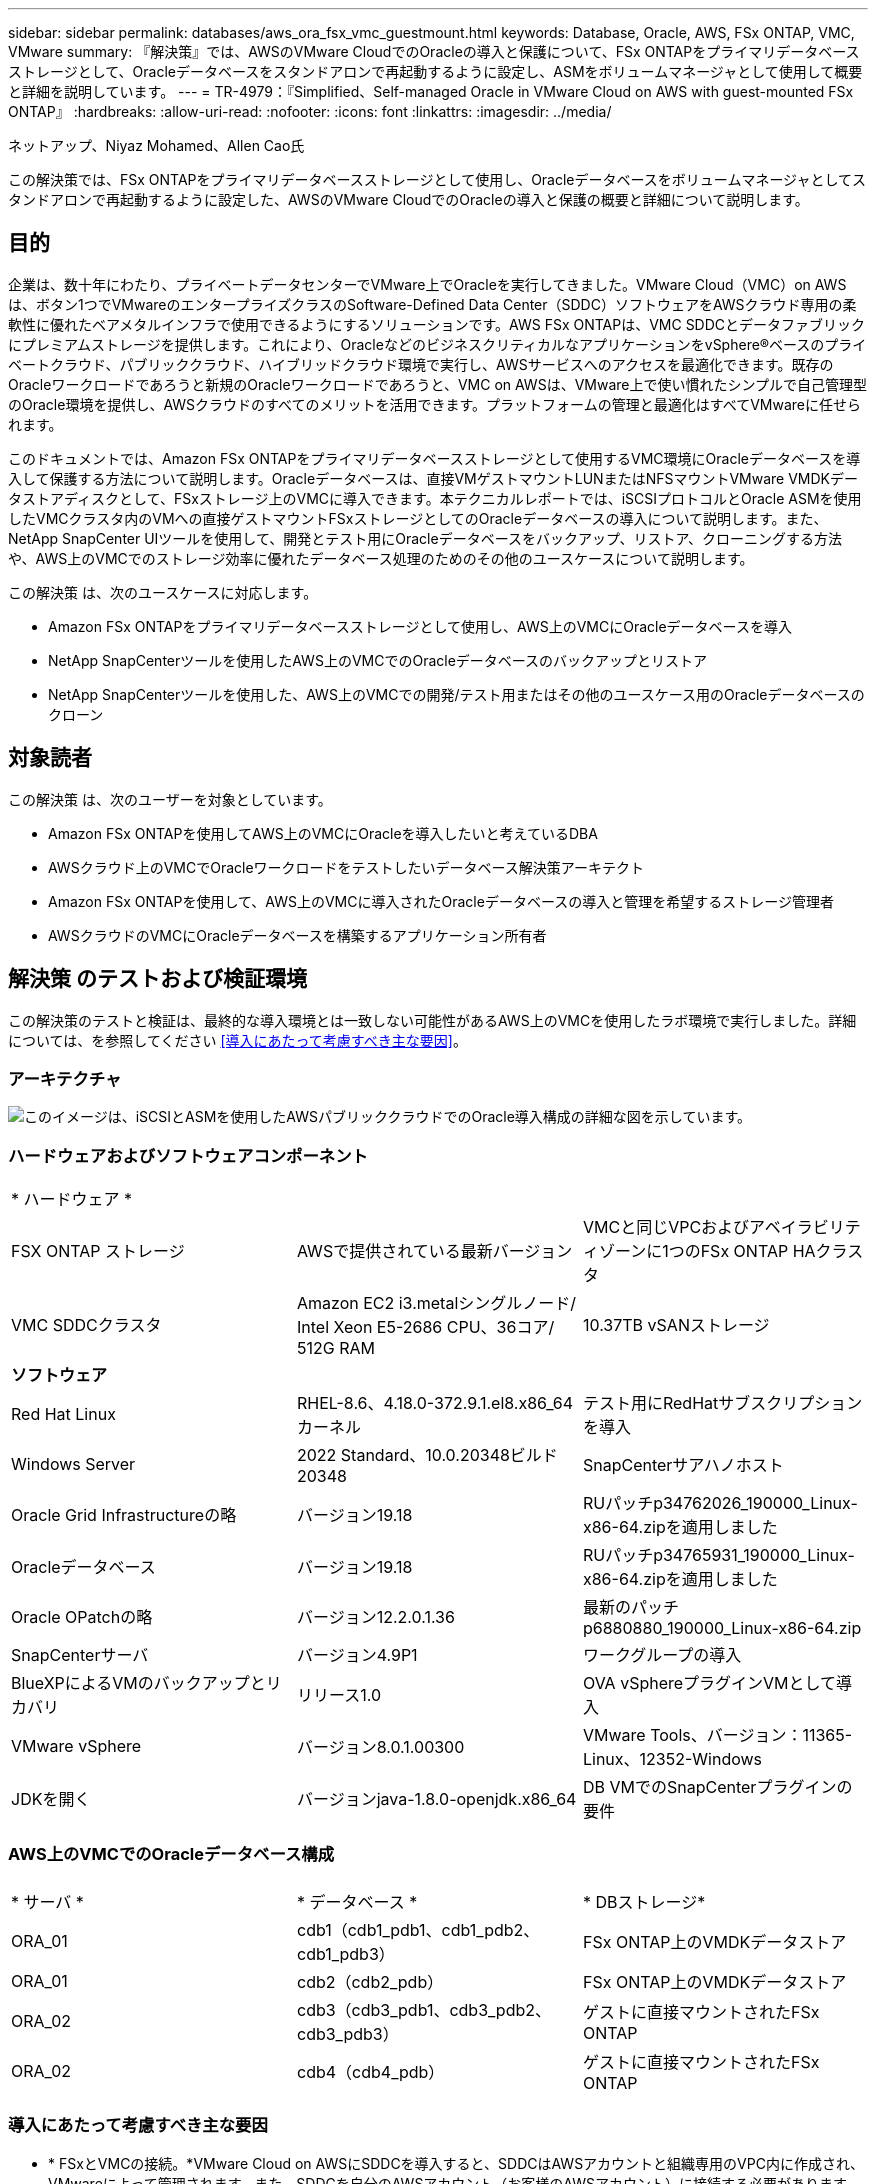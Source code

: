 ---
sidebar: sidebar 
permalink: databases/aws_ora_fsx_vmc_guestmount.html 
keywords: Database, Oracle, AWS, FSx ONTAP, VMC, VMware 
summary: 『解決策』では、AWSのVMware CloudでのOracleの導入と保護について、FSx ONTAPをプライマリデータベースストレージとして、Oracleデータベースをスタンドアロンで再起動するように設定し、ASMをボリュームマネージャとして使用して概要と詳細を説明しています。 
---
= TR-4979：『Simplified、Self-managed Oracle in VMware Cloud on AWS with guest-mounted FSx ONTAP』
:hardbreaks:
:allow-uri-read: 
:nofooter: 
:icons: font
:linkattrs: 
:imagesdir: ../media/


ネットアップ、Niyaz Mohamed、Allen Cao氏

[role="lead"]
この解決策では、FSx ONTAPをプライマリデータベースストレージとして使用し、Oracleデータベースをボリュームマネージャとしてスタンドアロンで再起動するように設定した、AWSのVMware CloudでのOracleの導入と保護の概要と詳細について説明します。



== 目的

企業は、数十年にわたり、プライベートデータセンターでVMware上でOracleを実行してきました。VMware Cloud（VMC）on AWSは、ボタン1つでVMwareのエンタープライズクラスのSoftware-Defined Data Center（SDDC）ソフトウェアをAWSクラウド専用の柔軟性に優れたベアメタルインフラで使用できるようにするソリューションです。AWS FSx ONTAPは、VMC SDDCとデータファブリックにプレミアムストレージを提供します。これにより、OracleなどのビジネスクリティカルなアプリケーションをvSphere®ベースのプライベートクラウド、パブリッククラウド、ハイブリッドクラウド環境で実行し、AWSサービスへのアクセスを最適化できます。既存のOracleワークロードであろうと新規のOracleワークロードであろうと、VMC on AWSは、VMware上で使い慣れたシンプルで自己管理型のOracle環境を提供し、AWSクラウドのすべてのメリットを活用できます。プラットフォームの管理と最適化はすべてVMwareに任せられます。

このドキュメントでは、Amazon FSx ONTAPをプライマリデータベースストレージとして使用するVMC環境にOracleデータベースを導入して保護する方法について説明します。Oracleデータベースは、直接VMゲストマウントLUNまたはNFSマウントVMware VMDKデータストアディスクとして、FSxストレージ上のVMCに導入できます。本テクニカルレポートでは、iSCSIプロトコルとOracle ASMを使用したVMCクラスタ内のVMへの直接ゲストマウントFSxストレージとしてのOracleデータベースの導入について説明します。また、NetApp SnapCenter UIツールを使用して、開発とテスト用にOracleデータベースをバックアップ、リストア、クローニングする方法や、AWS上のVMCでのストレージ効率に優れたデータベース処理のためのその他のユースケースについて説明します。

この解決策 は、次のユースケースに対応します。

* Amazon FSx ONTAPをプライマリデータベースストレージとして使用し、AWS上のVMCにOracleデータベースを導入
* NetApp SnapCenterツールを使用したAWS上のVMCでのOracleデータベースのバックアップとリストア
* NetApp SnapCenterツールを使用した、AWS上のVMCでの開発/テスト用またはその他のユースケース用のOracleデータベースのクローン




== 対象読者

この解決策 は、次のユーザーを対象としています。

* Amazon FSx ONTAPを使用してAWS上のVMCにOracleを導入したいと考えているDBA
* AWSクラウド上のVMCでOracleワークロードをテストしたいデータベース解決策アーキテクト
* Amazon FSx ONTAPを使用して、AWS上のVMCに導入されたOracleデータベースの導入と管理を希望するストレージ管理者
* AWSクラウドのVMCにOracleデータベースを構築するアプリケーション所有者




== 解決策 のテストおよび検証環境

この解決策のテストと検証は、最終的な導入環境とは一致しない可能性があるAWS上のVMCを使用したラボ環境で実行しました。詳細については、を参照してください <<導入にあたって考慮すべき主な要因>>。



=== アーキテクチャ

image:aws_ora_fsx_vmc_architecture.png["このイメージは、iSCSIとASMを使用したAWSパブリッククラウドでのOracle導入構成の詳細な図を示しています。"]



=== ハードウェアおよびソフトウェアコンポーネント

[cols="33%, 33%, 33%"]
|===


3+| * ハードウェア * 


| FSX ONTAP ストレージ | AWSで提供されている最新バージョン | VMCと同じVPCおよびアベイラビリティゾーンに1つのFSx ONTAP HAクラスタ 


| VMC SDDCクラスタ | Amazon EC2 i3.metalシングルノード/ Intel Xeon E5-2686 CPU、36コア/ 512G RAM | 10.37TB vSANストレージ 


3+| *ソフトウェア* 


| Red Hat Linux | RHEL-8.6、4.18.0-372.9.1.el8.x86_64カーネル | テスト用にRedHatサブスクリプションを導入 


| Windows Server | 2022 Standard、10.0.20348ビルド20348 | SnapCenterサアハノホスト 


| Oracle Grid Infrastructureの略 | バージョン19.18 | RUパッチp34762026_190000_Linux-x86-64.zipを適用しました 


| Oracleデータベース | バージョン19.18 | RUパッチp34765931_190000_Linux-x86-64.zipを適用しました 


| Oracle OPatchの略 | バージョン12.2.0.1.36 | 最新のパッチp6880880_190000_Linux-x86-64.zip 


| SnapCenterサーバ | バージョン4.9P1 | ワークグループの導入 


| BlueXPによるVMのバックアップとリカバリ | リリース1.0 | OVA vSphereプラグインVMとして導入 


| VMware vSphere | バージョン8.0.1.00300 | VMware Tools、バージョン：11365-Linux、12352-Windows 


| JDKを開く | バージョンjava-1.8.0-openjdk.x86_64 | DB VMでのSnapCenterプラグインの要件 
|===


=== AWS上のVMCでのOracleデータベース構成

[cols="33%, 33%, 33%"]
|===


3+|  


| * サーバ * | * データベース * | * DBストレージ* 


| ORA_01 | cdb1（cdb1_pdb1、cdb1_pdb2、cdb1_pdb3） | FSx ONTAP上のVMDKデータストア 


| ORA_01 | cdb2（cdb2_pdb） | FSx ONTAP上のVMDKデータストア 


| ORA_02 | cdb3（cdb3_pdb1、cdb3_pdb2、cdb3_pdb3） | ゲストに直接マウントされたFSx ONTAP 


| ORA_02 | cdb4（cdb4_pdb） | ゲストに直接マウントされたFSx ONTAP 
|===


=== 導入にあたって考慮すべき主な要因

* * FSxとVMCの接続。*VMware Cloud on AWSにSDDCを導入すると、SDDCはAWSアカウントと組織専用のVPC内に作成され、VMwareによって管理されます。また、SDDCを自分のAWSアカウント（お客様のAWSアカウント）に接続する必要があります。この接続により、SDDCは顧客アカウントに属するAWSサービスにアクセスできます。FSx ONTAPは、お客様のアカウントに導入されるAWSサービスです。VMC SDDCをお客様のアカウントに接続すると、VMC SDDC内のVMでFSxストレージを使用してゲストを直接マウントできるようになります。
* * FSxストレージHAクラスタのシングルゾーンまたはマルチゾーン導入*今回のテストと検証では、1つのAWSアベイラビリティゾーンにFSx HAクラスタを導入しました。また、NetAppでは、パフォーマンスを向上させ、アベイラビリティゾーン間でのデータ転送料金を回避するために、FSx ONTAPとVMware Cloud on AWSを同じアベイラビリティゾーンに導入することを推奨しています。
* * FSxストレージクラスタのサイジング*Amazon FSx ONTAPストレージファイルシステムは、SSDの最大16万IOPS、最大4GBpsのスループット、最大192TiBの容量を提供します。ただし、プロビジョニングされたIOPS、スループット、およびストレージ制限（最小1、024GiB）を基準にしてクラスタのサイズを設定することもできます。アプリケーションの可用性に影響を与えることなく、容量をオンザフライで動的に調整できます。
* * Oracleデータとログのレイアウト*テストと検証では、データ用とログ用にそれぞれ2つのASMディスクグループを導入しました。+DATA ASMディスクグループ内で、データボリュームに4つのLUNをプロビジョニングしました。+logs ASMディスクグループ内で、ログボリュームに2つのLUNをプロビジョニングしました。一般に、Amazon FSx ONTAPボリューム内に複数のLUNをレイアウトすると、パフォーマンスが向上します。
* * iSCSI構成*VMC SDDC内のデータベースVMは、iSCSIプロトコルを使用してFSxストレージに接続します。Oracle AWRレポートを慎重に分析してアプリケーションとiSCSIのトラフィックスループットの要件を特定することにより、OracleデータベースのI/Oピークスループットの要件を測定することが重要です。また、マルチパスが適切に設定されている両方のFSx iSCSIエンドポイントに4つのiSCSI接続を割り当てることを推奨します。
* *作成する各Oracle ASMディスクグループに使用するOracle ASM冗長性レベル*FSx ONTAPはすでにFSxクラスタレベルでストレージをミラーリングしているため、外部冗長性を使用する必要があります。つまり、このオプションでは、Oracle ASMがディスクグループの内容をミラーリングすることを許可しません。
* *データベースのバックアップ。*NetAppは、データベースのバックアップ、リストア、クローニングを実行するためのSnapCenterソフトウェアスイートで、使いやすいUIインターフェイスを備えています。NetAppでは、このような管理ツールを実装して、高速（1分未満）のSnapshotバックアップ、高速（数分）のデータベースリストア、データベースクローンを実現することを推奨しています。




== 解決策 の導入

以下のセクションでは、AWS上のVMCにOracle 19Cを導入し、単一ノードのDB VMに直接マウントされたFSx ONTAPストレージを使用して、データベースボリュームマネージャとしてOracle ASMを使用して構成を再起動するためのステップバイステップの手順を説明します。



=== 導入の前提条件

[%collapsible]
====
導入には、次の前提条件が必要です。

. VMware Cloud on AWSを使用したSoftware-Defined Data Center（SDDC）が作成されている。VMCでSDDCを作成する方法の詳細については、VMwareのドキュメントを参照してください。link:https://docs.vmware.com/en/VMware-Cloud-on-AWS/services/com.vmware.vmc-aws.getting-started/GUID-3D741363-F66A-4CF9-80EA-AA2866D1834E.html["AWSでのVMware Cloudの導入"^]
. AWSアカウントが設定され、必要なVPCとネットワークセグメントがAWSアカウント内に作成されている。AWSアカウントはVMC SDDCにリンクされています。
. AWS EC2コンソールから、Amazon FSx ONTAPストレージHAクラスタを導入してOracleデータベースボリュームをホストします。FSxストレージの導入に慣れていない場合は、ステップバイステップの手順についてドキュメントを参照してくださいlink:https://docs.aws.amazon.com/fsx/latest/ONTAPGuide/creating-file-systems.html["FSx ONTAPファイルシステムの作成"^]。
. 上記の手順は、次のTerraform自動化ツールキットを使用して実行できます。このツールキットでは、SSHとFSxファイルシステムを介したVMCアクセスのSDDCのジャンプホストとしてEC2インスタンスを作成します。実行する前に、手順をよく確認し、環境に合わせて変数を変更してください。
+
....
git clone https://github.com/NetApp-Automation/na_aws_fsx_ec2_deploy.git
....
. VMCに導入するOracle環境をホストするために、AWS上のVMware SDDCでVMを構築します。このデモでは、Oracle DBサーバとしてLinux VMを2台、SnapCenterサーバとしてWindowsサーバを1台、必要に応じてAnsibleコントローラとしてオプションのLinuxサーバを1台構築し、Oracleのインストールや設定を自動化しました。次に、解決策検証のためのラボ環境のスナップショットを示します。
+
image:aws_ora_fsx_vmc_vm_08.png["VMC SDDCテスト環境を示すスクリーンショット。"]

. 必要に応じて、NetAppには、Oracleの導入と設定を実行するためのいくつかの自動化ツールキットも用意されています。詳細については、を参照してください link:index.html["DB自動化ツールキット"^] 。



NOTE: Oracleインストールファイルをステージングするための十分なスペースを確保するために、Oracle VMのルートボリュームに少なくとも50Gが割り当てられていることを確認してください。

====


=== DB VMカーネル設定

[%collapsible]
====
前提条件をプロビジョニングした状態で、SSHを使用してOracle VMに管理者ユーザとしてログインし、rootユーザにsudoを実行して、Oracleインストール用のLinuxカーネルを設定します。Oracleのインストールファイルは、AWS S3バケットにステージングしてVMに転送できます。

. ステージングディレクトリフォルダを作成し `/tmp/archive`、権限を設定し `777`ます。
+
[source, cli]
----
mkdir /tmp/archive
----
+
[source, cli]
----
chmod 777 /tmp/archive
----
. Oracleバイナリインストールファイルおよびその他の必要なrpmファイルをダウンロードして、ディレクトリにステージングし `/tmp/archive`ます。
+
DB VMのに記載されている次のインストールファイルのリストを参照してください `/tmp/archive`。

+
....

[admin@ora_02 ~]$ ls -l /tmp/archive/
total 10539364
-rw-rw-r--. 1 admin  admin         19112 Oct  4 17:04 compat-libcap1-1.10-7.el7.x86_64.rpm
-rw-rw-r--. 1 admin  admin    3059705302 Oct  4 17:10 LINUX.X64_193000_db_home.zip
-rw-rw-r--. 1 admin  admin    2889184573 Oct  4 17:11 LINUX.X64_193000_grid_home.zip
-rw-rw-r--. 1 admin  admin        589145 Oct  4 17:04 netapp_linux_unified_host_utilities-7-1.x86_64.rpm
-rw-rw-r--. 1 admin  admin         31828 Oct  4 17:04 oracle-database-preinstall-19c-1.0-2.el8.x86_64.rpm
-rw-rw-r--. 1 admin  admin    2872741741 Oct  4 17:12 p34762026_190000_Linux-x86-64.zip
-rw-rw-r--. 1 admin  admin    1843577895 Oct  4 17:13 p34765931_190000_Linux-x86-64.zip
-rw-rw-r--. 1 admin  admin     124347218 Oct  4 17:13 p6880880_190000_Linux-x86-64.zip
-rw-rw-r--. 1 admin  admin        257136 Oct  4 17:04 policycoreutils-python-utils-2.9-9.el8.noarch.rpm
[admin@ora_02 ~]$

....
. Oracle 19CプレインストールRPMをインストールします。これにより、ほとんどのカーネル設定要件を満たすことができます。
+
[source, cli]
----
yum install /tmp/archive/oracle-database-preinstall-19c-1.0-2.el8.x86_64.rpm
----
. Linux 8で不足しているをダウンロードしてインストールし `compat-libcap1`ます。
+
[source, cli]
----
yum install /tmp/archive/compat-libcap1-1.10-7.el7.x86_64.rpm
----
. ネットアップから、NetApp Host Utilitiesをダウンロードしてインストールします。
+
[source, cli]
----
yum install /tmp/archive/netapp_linux_unified_host_utilities-7-1.x86_64.rpm
----
. をインストールし `policycoreutils-python-utils`ます。
+
[source, cli]
----
yum install /tmp/archive/policycoreutils-python-utils-2.9-9.el8.noarch.rpm
----
. Open JDKバージョン1.8をインストールします。
+
[source, cli]
----
yum install java-1.8.0-openjdk.x86_64
----
. iSCSIイニシエータユーティリティをインストールします。
+
[source, cli]
----
yum install iscsi-initiator-utils
----
. SG3_utilsをインストールします。
+
[source, cli]
----
yum install sg3_utils
----
. device-mapper-multipathをインストールします。
+
[source, cli]
----
yum install device-mapper-multipath
----
. 現在のシステムで透過的なHugepageを無効にします。
+
[source, cli]
----
echo never > /sys/kernel/mm/transparent_hugepage/enabled
----
+
[source, cli]
----
echo never > /sys/kernel/mm/transparent_hugepage/defrag
----
. リブート後に無効にするには、 `transparent_hugepage`に次の行を追加し `/etc/rc.local`ます。
+
[source, cli]
----
vi /etc/rc.local
----
+
....
  # Disable transparent hugepages
          if test -f /sys/kernel/mm/transparent_hugepage/enabled; then
            echo never > /sys/kernel/mm/transparent_hugepage/enabled
          fi
          if test -f /sys/kernel/mm/transparent_hugepage/defrag; then
            echo never > /sys/kernel/mm/transparent_hugepage/defrag
          fi
....
. に `SELINUX=disabled`変更してSELinuxを無効にします `SELINUX=enforcing`。変更を有効にするには、ホストをリブートする必要があります。
+
[source, cli]
----
vi /etc/sysconfig/selinux
----
. ファイル記述子の制限とスタックサイズを設定するには、に次の行を追加し `limit.conf`ます。
+
[source, cli]
----
vi /etc/security/limits.conf
----
+
....

*               hard    nofile          65536
*               soft    stack           10240
....
. DB VMにスワップ領域を追加するこの命令でスワップ領域が設定されていない場合:追加する正確な容量は、最大16GのRAMのサイズによって異なります。link:https://aws.amazon.com/premiumsupport/knowledge-center/ec2-memory-swap-file/["スワップファイルを使用して、Amazon EC2インスタンスのスワップスペースとして機能するようにメモリを割り当てるにはどうすればよいですか。"^]
.  `iscsi.conf`設定ファイルを120秒から5秒に変更し `node.session.timeo.replacement_timeout`ます。
+
[source, cli]
----
vi /etc/iscsi/iscsid.conf
----
. EC2インスタンスでiSCSIサービスを有効にして開始します。
+
[source, cli]
----
systemctl enable iscsid
----
+
[source, cli]
----
systemctl start iscsid
----
. データベースLUNマッピングに使用するiSCSIイニシエータアドレスを取得します。
+
[source, cli]
----
cat /etc/iscsi/initiatorname.iscsi
----
. ASM管理ユーザ（Oracle）のASMグループを追加します。
+
[source, cli]
----
groupadd asmadmin
----
+
[source, cli]
----
groupadd asmdba
----
+
[source, cli]
----
groupadd asmoper
----
. ASMグループをセカンダリグループとして追加するようにOracleユーザを変更します（Oracleユーザは、OracleプリインストールRPMインストール後に作成されている必要があります）。
+
[source, cli]
----
usermod -a -G asmadmin oracle
----
+
[source, cli]
----
usermod -a -G asmdba oracle
----
+
[source, cli]
----
usermod -a -G asmoper oracle
----
. Linuxファイアウォールがアクティブな場合は、停止して無効にします。
+
[source, cli]
----
systemctl stop firewalld
----
+
[source, cli]
----
systemctl disable firewalld
----
. /etc/sudoersファイルの行をコメント解除して、adminユーザに対してパスワードなしのsudoを有効にします `# %wheel  ALL=(ALL)       NOPASSWD: ALL`。ファイル権限を変更して編集します。
+
[source, cli]
----
chmod 640 /etc/sudoers
----
+
[source, cli]
----
vi /etc/sudoers
----
+
[source, cli]
----
chmod 440 /etc/sudoers
----
. EC2インスタンスをリブートします。


====


=== FSx ONTAP LUNをプロビジョニングしてDB VMにマッピング

[%collapsible]
====
sshおよびFSxクラスタ管理IP経由でfsxadminユーザとしてFSxクラスタにログインし、コマンドラインから3つのボリュームをプロビジョニングします。ボリューム内にLUNを作成し、Oracleデータベースのバイナリファイル、データファイル、ログファイルをホストします。

. SSHを使用してfsxadminユーザとしてFSxクラスタにログインします。
+
[source, cli]
----
ssh fsxadmin@10.49.0.74
----
. 次のコマンドを実行して、Oracleバイナリ用のボリュームを作成します。
+
[source, cli]
----
vol create -volume ora_02_biny -aggregate aggr1 -size 50G -state online  -type RW -snapshot-policy none -tiering-policy snapshot-only
----
. 次のコマンドを実行してOracleデータ用のボリュームを作成します。
+
[source, cli]
----
vol create -volume ora_02_data -aggregate aggr1 -size 100G -state online  -type RW -snapshot-policy none -tiering-policy snapshot-only
----
. 次のコマンドを実行して、Oracleログ用のボリュームを作成します。
+
[source, cli]
----
vol create -volume ora_02_logs -aggregate aggr1 -size 100G -state online  -type RW -snapshot-policy none -tiering-policy snapshot-only
----
. 作成したボリュームを検証します。
+
[source, cli]
----
vol show ora*
----
+
コマンドの出力：

+
....
FsxId0c00cec8dad373fd1::> vol show ora*
Vserver   Volume       Aggregate    State      Type       Size  Available Used%
--------- ------------ ------------ ---------- ---- ---------- ---------- -----
nim       ora_02_biny  aggr1        online     RW         50GB    22.98GB   51%
nim       ora_02_data  aggr1        online     RW        100GB    18.53GB   80%
nim       ora_02_logs  aggr1        online     RW         50GB     7.98GB   83%
....
. データベースバイナリボリューム内にバイナリLUNを作成します。
+
[source, cli]
----
lun create -path /vol/ora_02_biny/ora_02_biny_01 -size 40G -ostype linux
----
. データベースデータボリューム内にデータLUNを作成します。
+
[source, cli]
----
lun create -path /vol/ora_02_data/ora_02_data_01 -size 20G -ostype linux
----
+
[source, cli]
----
lun create -path /vol/ora_02_data/ora_02_data_02 -size 20G -ostype linux
----
+
[source, cli]
----
lun create -path /vol/ora_02_data/ora_02_data_03 -size 20G -ostype linux
----
+
[source, cli]
----
lun create -path /vol/ora_02_data/ora_02_data_04 -size 20G -ostype linux
----
. データベースログボリューム内にログLUNを作成します。
+
[source, cli]
----
lun create -path /vol/ora_02_logs/ora_02_logs_01 -size 40G -ostype linux
----
+
[source, cli]
----
lun create -path /vol/ora_02_logs/ora_02_logs_02 -size 40G -ostype linux
----
. 上記のEC2カーネル設定の手順14で取得したイニシエータを使用して、EC2インスタンスのigroupを作成します。
+
[source, cli]
----
igroup create -igroup ora_02 -protocol iscsi -ostype linux -initiator iqn.1994-05.com.redhat:f65fed7641c2
----
. 上記で作成したigroupにLUNをマッピングします。LUNを追加するたびに、LUN IDを順番に増やします。
+
[source, cli]
----
lun map -path /vol/ora_02_biny/ora_02_biny_01 -igroup ora_02 -vserver svm_ora -lun-id 0
lun map -path /vol/ora_02_data/ora_02_data_01 -igroup ora_02 -vserver svm_ora -lun-id 1
lun map -path /vol/ora_02_data/ora_02_data_02 -igroup ora_02 -vserver svm_ora -lun-id 2
lun map -path /vol/ora_02_data/ora_02_data_03 -igroup ora_02 -vserver svm_ora -lun-id 3
lun map -path /vol/ora_02_data/ora_02_data_04 -igroup ora_02 -vserver svm_ora -lun-id 4
lun map -path /vol/ora_02_logs/ora_02_logs_01 -igroup ora_02 -vserver svm_ora -lun-id 5
lun map -path /vol/ora_02_logs/ora_02_logs_02 -igroup ora_02 -vserver svm_ora -lun-id 6
----
. LUNマッピングを検証します。
+
[source, cli]
----
mapping show
----
+
次のような結果が返されます。

+
....
FsxId0c00cec8dad373fd1::> mapping show
  (lun mapping show)
Vserver    Path                                      Igroup   LUN ID  Protocol
---------- ----------------------------------------  -------  ------  --------
nim        /vol/ora_02_biny/ora_02_u01_01            ora_02        0  iscsi
nim        /vol/ora_02_data/ora_02_u02_01            ora_02        1  iscsi
nim        /vol/ora_02_data/ora_02_u02_02            ora_02        2  iscsi
nim        /vol/ora_02_data/ora_02_u02_03            ora_02        3  iscsi
nim        /vol/ora_02_data/ora_02_u02_04            ora_02        4  iscsi
nim        /vol/ora_02_logs/ora_02_u03_01            ora_02        5  iscsi
nim        /vol/ora_02_logs/ora_02_u03_02            ora_02        6  iscsi
....


====


=== DB VMストレージ構成

[%collapsible]
====
次に、Oracleグリッドインフラ用のFSx ONTAPストレージをインポートしてセットアップし、VMCデータベースVMにデータベースをインストールします。

. WindowsジャンプサーバからPuttyを使用して、SSH経由でadminユーザとしてDB VMにログインします。
. いずれかのSVM iSCSI IPアドレスを使用してFSx iSCSIエンドポイントを検出します。環境固有のポータルアドレスに変更します。
+
[source, cli]
----
sudo iscsiadm iscsiadm --mode discovery --op update --type sendtargets --portal 10.49.0.12
----
. 各ターゲットにログインしてiSCSIセッションを確立します。
+
[source, cli]
----
sudo iscsiadm --mode node -l all
----
+
想定されるコマンドの出力は次のとおりです。

+
....
[ec2-user@ip-172-30-15-58 ~]$ sudo iscsiadm --mode node -l all
Logging in to [iface: default, target: iqn.1992-08.com.netapp:sn.1f795e65c74911edb785affbf0a2b26e:vs.3, portal: 10.49.0.12,3260]
Logging in to [iface: default, target: iqn.1992-08.com.netapp:sn.1f795e65c74911edb785affbf0a2b26e:vs.3, portal: 10.49.0.186,3260]
Login to [iface: default, target: iqn.1992-08.com.netapp:sn.1f795e65c74911edb785affbf0a2b26e:vs.3, portal: 10.49.0.12,3260] successful.
Login to [iface: default, target: iqn.1992-08.com.netapp:sn.1f795e65c74911edb785affbf0a2b26e:vs.3, portal: 10.49.0.186,3260] successful.
....
. アクティブなiSCSIセッションのリストを表示して検証します。
+
[source, cli]
----
sudo iscsiadm --mode session
----
+
iSCSIセッションを返します。

+
....
[ec2-user@ip-172-30-15-58 ~]$ sudo iscsiadm --mode session
tcp: [1] 10.49.0.186:3260,1028 iqn.1992-08.com.netapp:sn.545a38bf06ac11ee8503e395ab90d704:vs.3 (non-flash)
tcp: [2] 10.49.0.12:3260,1029 iqn.1992-08.com.netapp:sn.545a38bf06ac11ee8503e395ab90d704:vs.3 (non-flash)
....
. LUNがホストにインポートされたことを確認します。
+
[source, cli]
----
sudo sanlun lun show
----
+
FSxからOracle LUNのリストが返されます。

+
....

[admin@ora_02 ~]$ sudo sanlun lun show
controller(7mode/E-Series)/                                                  device          host                  lun
vserver(cDOT/FlashRay)        lun-pathname                                   filename        adapter    protocol   size    product
-------------------------------------------------------------------------------------------------------------------------------
nim                           /vol/ora_02_logs/ora_02_u03_02                 /dev/sdo        host34     iSCSI      20g     cDOT
nim                           /vol/ora_02_logs/ora_02_u03_01                 /dev/sdn        host34     iSCSI      20g     cDOT
nim                           /vol/ora_02_data/ora_02_u02_04                 /dev/sdm        host34     iSCSI      20g     cDOT
nim                           /vol/ora_02_data/ora_02_u02_03                 /dev/sdl        host34     iSCSI      20g     cDOT
nim                           /vol/ora_02_data/ora_02_u02_02                 /dev/sdk        host34     iSCSI      20g     cDOT
nim                           /vol/ora_02_data/ora_02_u02_01                 /dev/sdj        host34     iSCSI      20g     cDOT
nim                           /vol/ora_02_biny/ora_02_u01_01                 /dev/sdi        host34     iSCSI      40g     cDOT
nim                           /vol/ora_02_logs/ora_02_u03_02                 /dev/sdh        host33     iSCSI      20g     cDOT
nim                           /vol/ora_02_logs/ora_02_u03_01                 /dev/sdg        host33     iSCSI      20g     cDOT
nim                           /vol/ora_02_data/ora_02_u02_04                 /dev/sdf        host33     iSCSI      20g     cDOT
nim                           /vol/ora_02_data/ora_02_u02_03                 /dev/sde        host33     iSCSI      20g     cDOT
nim                           /vol/ora_02_data/ora_02_u02_02                 /dev/sdd        host33     iSCSI      20g     cDOT
nim                           /vol/ora_02_data/ora_02_u02_01                 /dev/sdc        host33     iSCSI      20g     cDOT
nim                           /vol/ora_02_biny/ora_02_u01_01                 /dev/sdb        host33     iSCSI      40g     cDOT

....
. 次のデフォルトエントリとブラックリストエントリを使用してファイルを設定し `multipath.conf`ます。
+
[source, cli]
----
sudo vi /etc/multipath.conf
----
+
次のエントリを追加します。

+
....
defaults {
    find_multipaths yes
    user_friendly_names yes
}

blacklist {
    devnode "^(ram|raw|loop|fd|md|dm-|sr|scd|st)[0-9]*"
    devnode "^hd[a-z]"
    devnode "^cciss.*"
}
....
. マルチパスサービスを開始します。
+
[source, cli]
----
sudo systemctl start multipathd
----
+
ディレクトリにマルチパスデバイスが表示されます `/dev/mapper`。

+
....
[ec2-user@ip-172-30-15-58 ~]$ ls -l /dev/mapper
total 0
lrwxrwxrwx 1 root root       7 Mar 21 20:13 3600a09806c574235472455534e68512d -> ../dm-0
lrwxrwxrwx 1 root root       7 Mar 21 20:13 3600a09806c574235472455534e685141 -> ../dm-1
lrwxrwxrwx 1 root root       7 Mar 21 20:13 3600a09806c574235472455534e685142 -> ../dm-2
lrwxrwxrwx 1 root root       7 Mar 21 20:13 3600a09806c574235472455534e685143 -> ../dm-3
lrwxrwxrwx 1 root root       7 Mar 21 20:13 3600a09806c574235472455534e685144 -> ../dm-4
lrwxrwxrwx 1 root root       7 Mar 21 20:13 3600a09806c574235472455534e685145 -> ../dm-5
lrwxrwxrwx 1 root root       7 Mar 21 20:13 3600a09806c574235472455534e685146 -> ../dm-6
crw------- 1 root root 10, 236 Mar 21 18:19 control
....
. SSH経由でFSX ONTAPクラスタにfsxadminユーザとしてログインし、6c574xxx...で始まる各LUNの16進数値を取得します。16進数値は3600a0980（AWSベンダーID）で始まります。
+
[source, cli]
----
lun show -fields serial-hex
----
+
次のように戻ります。

+
....
FsxId02ad7bf3476b741df::> lun show -fields serial-hex
vserver path                            serial-hex
------- ------------------------------- ------------------------
svm_ora /vol/ora_02_biny/ora_02_biny_01 6c574235472455534e68512d
svm_ora /vol/ora_02_data/ora_02_data_01 6c574235472455534e685141
svm_ora /vol/ora_02_data/ora_02_data_02 6c574235472455534e685142
svm_ora /vol/ora_02_data/ora_02_data_03 6c574235472455534e685143
svm_ora /vol/ora_02_data/ora_02_data_04 6c574235472455534e685144
svm_ora /vol/ora_02_logs/ora_02_logs_01 6c574235472455534e685145
svm_ora /vol/ora_02_logs/ora_02_logs_02 6c574235472455534e685146
7 entries were displayed.
....
. ファイルを更新し `/dev/multipath.conf`て、マルチパスデバイスのフレンドリ名を追加します。
+
[source, cli]
----
sudo vi /etc/multipath.conf
----
+
次のエントリで構成されます。

+
....
multipaths {
        multipath {
                wwid            3600a09806c574235472455534e68512d
                alias           ora_02_biny_01
        }
        multipath {
                wwid            3600a09806c574235472455534e685141
                alias           ora_02_data_01
        }
        multipath {
                wwid            3600a09806c574235472455534e685142
                alias           ora_02_data_02
        }
        multipath {
                wwid            3600a09806c574235472455534e685143
                alias           ora_02_data_03
        }
        multipath {
                wwid            3600a09806c574235472455534e685144
                alias           ora_02_data_04
        }
        multipath {
                wwid            3600a09806c574235472455534e685145
                alias           ora_02_logs_01
        }
        multipath {
                wwid            3600a09806c574235472455534e685146
                alias           ora_02_logs_02
        }
}
....
. マルチパスサービスをリブートして、のデバイスがLUN名とシリアル16進数のIDに変更されたことを確認します `/dev/mapper`。
+
[source, cli]
----
sudo systemctl restart multipathd
----
+
 `/dev/mapper`次のように戻ります。

+
....
[ec2-user@ip-172-30-15-58 ~]$ ls -l /dev/mapper
total 0
crw------- 1 root root 10, 236 Mar 21 18:19 control
lrwxrwxrwx 1 root root       7 Mar 21 20:41 ora_02_biny_01 -> ../dm-0
lrwxrwxrwx 1 root root       7 Mar 21 20:41 ora_02_data_01 -> ../dm-1
lrwxrwxrwx 1 root root       7 Mar 21 20:41 ora_02_data_02 -> ../dm-2
lrwxrwxrwx 1 root root       7 Mar 21 20:41 ora_02_data_03 -> ../dm-3
lrwxrwxrwx 1 root root       7 Mar 21 20:41 ora_02_data_04 -> ../dm-4
lrwxrwxrwx 1 root root       7 Mar 21 20:41 ora_02_logs_01 -> ../dm-5
lrwxrwxrwx 1 root root       7 Mar 21 20:41 ora_02_logs_02 -> ../dm-6
....
. バイナリLUNを単一のプライマリパーティションでパーティショニングします。
+
[source, cli]
----
sudo fdisk /dev/mapper/ora_02_biny_01
----
. パーティション化されたバイナリLUNをXFSファイルシステムでフォーマットします。
+
[source, cli]
----
sudo mkfs.xfs /dev/mapper/ora_02_biny_01p1
----
. バイナリLUNをにマウントし `/u01`ます。
+
[source, cli]
----
sudo mkdir /u01
----
+
[source, cli]
----
sudo mount -t xfs /dev/mapper/ora_02_biny_01p1 /u01
----
. マウントポイントの所有権をOracleユーザおよび関連付けられているプライマリグループに変更します `/u01`。
+
[source, cli]
----
sudo chown oracle:oinstall /u01
----
. バイナリLUNのUUIを探します。
+
[source, cli]
----
sudo blkid /dev/mapper/ora_02_biny_01p1
----
. にマウントポイントを追加し `/etc/fstab`ます。
+
[source, cli]
----
sudo vi /etc/fstab
----
+
次の行を追加します。

+
....
UUID=d89fb1c9-4f89-4de4-b4d9-17754036d11d       /u01    xfs     defaults,nofail 0       2
....
. rootユーザとして、Oracleデバイスのudevルールを追加します。
+
[source, cli]
----
vi /etc/udev/rules.d/99-oracle-asmdevices.rules
----
+
次のエントリを含めます。

+
....
ENV{DM_NAME}=="ora*", GROUP:="oinstall", OWNER:="oracle", MODE:="660"
....
. rootユーザとしてudevルールをリロードします。
+
[source, cli]
----
udevadm control --reload-rules
----
. rootユーザとしてudevルールをトリガーします。
+
[source, cli]
----
udevadm trigger
----
. rootユーザとして、multipathdをリロードします。
+
[source, cli]
----
systemctl restart multipathd
----
. EC2インスタンスホストをリブートします。


====


=== Oracleグリッドインフラのインストール

[%collapsible]
====
. SSHを使用してDB VMにadminユーザとしてログインし、コメントを解除してコメントアウトし、 `PasswordAuthentication no`パスワード認証を有効にします。 `PasswordAuthentication yes`
+
[source, cli]
----
sudo vi /etc/ssh/sshd_config
----
. sshdサービスを再起動します。
+
[source, cli]
----
sudo systemctl restart sshd
----
. Oracleユーザパスワードをリセットします。
+
[source, cli]
----
sudo passwd oracle
----
. Oracle Restartソフトウェア所有者ユーザー（Oracle）としてログインします。Oracleディレクトリを次のように作成します。
+
[source, cli]
----
mkdir -p /u01/app/oracle
----
+
[source, cli]
----
mkdir -p /u01/app/oraInventory
----
. ディレクトリの権限設定を変更します。
+
[source, cli]
----
chmod -R 775 /u01/app
----
. グリッドのホームディレクトリを作成して変更します。
+
[source, cli]
----
mkdir -p /u01/app/oracle/product/19.0.0/grid
----
+
[source, cli]
----
cd /u01/app/oracle/product/19.0.0/grid
----
. グリッドインストールファイルを解凍します。
+
[source, cli]
----
unzip -q /tmp/archive/LINUX.X64_193000_grid_home.zip
----
. grid homeからディレクトリを削除し `OPatch`ます。
+
[source, cli]
----
rm -rf OPatch
----
. グリッドホームから解凍し `p6880880_190000_Linux-x86-64.zip`ます。
+
[source, cli]
----
unzip -q /tmp/archive/p6880880_190000_Linux-x86-64.zip
----
. グリッドホームから、修正 `cv/admin/cvu_config`、コメント解除、および置換を `CV_ASSUME_DISTID=OEL5` `CV_ASSUME_DISTID=OL7`行います。
+
[source, cli]
----
vi cv/admin/cvu_config
----
. サイレントインストール用のファイルを準備し `gridsetup.rsp`、RSPファイルをディレクトリに配置し `/tmp/archive`ます。RSPファイルは、次の情報を含むセクションA、B、およびGをカバーする必要があります。
+
....
INVENTORY_LOCATION=/u01/app/oraInventory
oracle.install.option=HA_CONFIG
ORACLE_BASE=/u01/app/oracle
oracle.install.asm.OSDBA=asmdba
oracle.install.asm.OSOPER=asmoper
oracle.install.asm.OSASM=asmadmin
oracle.install.asm.SYSASMPassword="SetPWD"
oracle.install.asm.diskGroup.name=DATA
oracle.install.asm.diskGroup.redundancy=EXTERNAL
oracle.install.asm.diskGroup.AUSize=4
oracle.install.asm.diskGroup.disks=/dev/mapper/ora_02_data_01,/dev/mapper/ora_02_data_02,/dev/mapper/ora_02_data_03,/dev/mapper/ora_02_data_04
oracle.install.asm.diskGroup.diskDiscoveryString=/dev/mapper/*
oracle.install.asm.monitorPassword="SetPWD"
oracle.install.asm.configureAFD=true
....
. EC2インスタンスにrootユーザとしてログインし、と `ORACLE_BASE`を設定します `ORACLE_HOME`。
+
[source, cli]
----
export ORACLE_HOME=/u01/app/oracle/product/19.0.0/
----
+
[source, cli]
----
export ORACLE_BASE=/tmp
----
+
[source, cli]
----
cd /u01/app/oracle/product/19.0.0/grid/bin
----
. Oracle ASMフィルタドライバで使用するディスクデバイスを初期化します。
+
[source, cli]
----
 ./asmcmd afd_label DATA01 /dev/mapper/ora_02_data_01 --init
----
+
[source, cli]
----
 ./asmcmd afd_label DATA02 /dev/mapper/ora_02_data_02 --init
----
+
[source, cli]
----
 ./asmcmd afd_label DATA03 /dev/mapper/ora_02_data_03 --init
----
+
[source, cli]
----
 ./asmcmd afd_label DATA04 /dev/mapper/ora_02_data_04 --init
----
+
[source, cli]
----
 ./asmcmd afd_label LOGS01 /dev/mapper/ora_02_logs_01 --init
----
+
[source, cli]
----
 ./asmcmd afd_label LOGS02 /dev/mapper/ora_02_logs_02 --init
----
. をインストールし `cvuqdisk-1.0.10-1.rpm`ます。
+
[source, cli]
----
rpm -ivh /u01/app/oracle/product/19.0.0/grid/cv/rpm/cvuqdisk-1.0.10-1.rpm
----
. 設定解除（Unset） `$ORACLE_BASE`：
+
[source, cli]
----
unset ORACLE_BASE
----
. EC2インスタンスにOracleユーザーとしてログインし、フォルダにパッチを展開し `/tmp/archive`ます。
+
[source, cli]
----
unzip -q /tmp/archive/p34762026_190000_Linux-x86-64.zip -d /tmp/archive
----
. grid home/u01/app/oracle/product/19.0.0/gridから、をOracleユーザーとして起動し、grid infrastructureのインストールを開始し `gridSetup.sh`ます。
+
[source, cli]
----
 ./gridSetup.sh -applyRU /tmp/archive/34762026/ -silent -responseFile /tmp/archive/gridsetup.rsp
----
. rootユーザとして、次のスクリプトを実行します。
+
[source, cli]
----
/u01/app/oraInventory/orainstRoot.sh
----
+
[source, cli]
----
/u01/app/oracle/product/19.0.0/grid/root.sh
----
. rootユーザとして、multipathdをリロードします。
+
[source, cli]
----
systemctl restart multipathd
----
. Oracleユーザとして、次のコマンドを実行して設定を完了します。
+
[source, cli]
----
/u01/app/oracle/product/19.0.0/grid/gridSetup.sh -executeConfigTools -responseFile /tmp/archive/gridsetup.rsp -silent
----
. Oracleユーザとして、logsディスクグループを作成します。
+
[source, cli]
----
bin/asmca -silent -sysAsmPassword 'yourPWD' -asmsnmpPassword 'yourPWD' -createDiskGroup -diskGroupName LOGS -disk 'AFD:LOGS*' -redundancy EXTERNAL -au_size 4
----
. Oracleユーザとして、インストールの設定後にグリッドサービスを検証します。
+
[source, cli]
----
bin/crsctl stat res -t
----
+
....
[oracle@ora_02 grid]$ bin/crsctl stat res -t
--------------------------------------------------------------------------------
Name           Target  State        Server                   State details
--------------------------------------------------------------------------------
Local Resources
--------------------------------------------------------------------------------
ora.DATA.dg
               ONLINE  ONLINE       ora_02                   STABLE
ora.LISTENER.lsnr
               ONLINE  INTERMEDIATE ora_02                   Not All Endpoints Re
                                                             gistered,STABLE
ora.LOGS.dg
               ONLINE  ONLINE       ora_02                   STABLE
ora.asm
               ONLINE  ONLINE       ora_02                   Started,STABLE
ora.ons
               OFFLINE OFFLINE      ora_02                   STABLE
--------------------------------------------------------------------------------
Cluster Resources
--------------------------------------------------------------------------------
ora.cssd
      1        ONLINE  ONLINE       ora_02                   STABLE
ora.diskmon
      1        OFFLINE OFFLINE                               STABLE
ora.driver.afd
      1        ONLINE  ONLINE       ora_02                   STABLE
ora.evmd
      1        ONLINE  ONLINE       ora_02                   STABLE
--------------------------------------------------------------------------------
....
. ASMフィルタドライバのステータスを検証します。
+
....

[oracle@ora_02 grid]$ export ORACLE_HOME=/u01/app/oracle/product/19.0.0/grid
[oracle@ora_02 grid]$ export ORACLE_SID=+ASM
[oracle@ora_02 grid]$ export PATH=$PATH:$ORACLE_HOME/bin
[oracle@ora_02 grid]$ asmcmd
ASMCMD> lsdg
State    Type    Rebal  Sector  Logical_Sector  Block       AU  Total_MB  Free_MB  Req_mir_free_MB  Usable_file_MB  Offline_disks  Voting_files  Name
MOUNTED  EXTERN  N         512             512   4096  4194304     81920    81780                0           81780              0             N  DATA/
MOUNTED  EXTERN  N         512             512   4096  4194304     40960    40852                0           40852              0             N  LOGS/
ASMCMD> afd_state
ASMCMD-9526: The AFD state is 'LOADED' and filtering is 'ENABLED' on host 'ora_02'
ASMCMD> exit
[oracle@ora_02 grid]$

....
. HAサービスのステータスを検証
+
....

[oracle@ora_02 bin]$ ./crsctl check has
CRS-4638: Oracle High Availability Services is online

....


====


=== Oracleデータベースのインストール

[%collapsible]
====
. Oracleユーザとしてログインし、設定を解除します `$ORACLE_HOME`（設定されている場合）。 `$ORACLE_SID`
+
[source, cli]
----
unset ORACLE_HOME
----
+
[source, cli]
----
unset ORACLE_SID
----
. Oracle DBのホームディレクトリを作成し、ディレクトリをそのディレクトリに変更します。
+
[source, cli]
----
mkdir /u01/app/oracle/product/19.0.0/cdb3
----
+
[source, cli]
----
cd /u01/app/oracle/product/19.0.0/cdb3
----
. Oracle DBインストールファイルを解凍します。
+
[source, cli]
----
unzip -q /tmp/archive/LINUX.X64_193000_db_home.zip
----
. DBホームから、ディレクトリを削除し `OPatch`ます。
+
[source, cli]
----
rm -rf OPatch
----
. DBホームから解凍します `p6880880_190000_Linux-x86-64.zip`。
+
[source, cli]
----
unzip -q /tmp/archive/p6880880_190000_Linux-x86-64.zip
----
. DBホームから、修正し `cv/admin/cvu_config`てコメントを解除し、で `CV_ASSUME_DISTID=OL7`置換します `CV_ASSUME_DISTID=OEL5`。
+
[source, cli]
----
vi cv/admin/cvu_config
----
. ディレクトリから `/tmp/archive`、DB 19.18 RUパッチを解凍します。
+
[source, cli]
----
unzip -q /tmp/archive/p34765931_190000_Linux-x86-64.zip -d /tmp/archive
----
. 次の値を使用して、ディレクトリ内のDBサイレントインストールRSPファイルを準備します `/tmp/archive/dbinstall.rsp`。
+
....
oracle.install.option=INSTALL_DB_SWONLY
UNIX_GROUP_NAME=oinstall
INVENTORY_LOCATION=/u01/app/oraInventory
ORACLE_HOME=/u01/app/oracle/product/19.0.0/cdb3
ORACLE_BASE=/u01/app/oracle
oracle.install.db.InstallEdition=EE
oracle.install.db.OSDBA_GROUP=dba
oracle.install.db.OSOPER_GROUP=oper
oracle.install.db.OSBACKUPDBA_GROUP=oper
oracle.install.db.OSDGDBA_GROUP=dba
oracle.install.db.OSKMDBA_GROUP=dba
oracle.install.db.OSRACDBA_GROUP=dba
oracle.install.db.rootconfig.executeRootScript=false
....
. cdb3 home/u01/app/oracle/product/19.0.0/cdb3から、ソフトウェアのみのサイレントデータベースインストールを実行します。
+
[source, cli]
----
 ./runInstaller -applyRU /tmp/archive/34765931/ -silent -ignorePrereqFailure -responseFile /tmp/archive/dbinstall.rsp
----
. ソフトウェアのみのインストール後にrootユーザとしてスクリプトを実行し `root.sh`ます。
+
[source, cli]
----
/u01/app/oracle/product/19.0.0/db1/root.sh
----
. Oracleユーザとして、次のエントリを含むファイルを作成し `dbca.rsp`ます。
+
....
gdbName=cdb3.demo.netapp.com
sid=cdb3
createAsContainerDatabase=true
numberOfPDBs=3
pdbName=cdb3_pdb
useLocalUndoForPDBs=true
pdbAdminPassword="yourPWD"
templateName=General_Purpose.dbc
sysPassword="yourPWD"
systemPassword="yourPWD"
dbsnmpPassword="yourPWD"
datafileDestination=+DATA
recoveryAreaDestination=+LOGS
storageType=ASM
diskGroupName=DATA
characterSet=AL32UTF8
nationalCharacterSet=AL16UTF16
listeners=LISTENER
databaseType=MULTIPURPOSE
automaticMemoryManagement=false
totalMemory=8192
....
. Oracleユーザとして、dbcaを使用してDB作成を起動します。
+
[source, cli]
----
bin/dbca -silent -createDatabase -responseFile /tmp/archive/dbca.rsp
----
+
出力：



....

Prepare for db operation
7% complete
Registering database with Oracle Restart
11% complete
Copying database files
33% complete
Creating and starting Oracle instance
35% complete
38% complete
42% complete
45% complete
48% complete
Completing Database Creation
53% complete
55% complete
56% complete
Creating Pluggable Databases
60% complete
64% complete
69% complete
78% complete
Executing Post Configuration Actions
100% complete
Database creation complete. For details check the logfiles at:
 /u01/app/oracle/cfgtoollogs/dbca/cdb3.
Database Information:
Global Database Name:cdb3.vmc.netapp.com
System Identifier(SID):cdb3
Look at the log file "/u01/app/oracle/cfgtoollogs/dbca/cdb3/cdb3.log" for further details.

....
. 手順2と同じ手順を繰り返して、1つのPDBで別のORACLE_HOME/u01/app/oracle/product/19.0.0/cdb4にコンテナデータベースcdb4を作成します。
. Oracleユーザとして、Oracleを検証します。データベースの作成後、すべてのデータベース（cdb3、cdb4）がHAサービスに登録されていることを確認します。
+
[source, cli]
----
/u01/app/oracle/product/19.0.0/grid/crsctl stat res -t
----
+
出力：

+
....

[oracle@ora_02 bin]$ ./crsctl stat res -t
--------------------------------------------------------------------------------
Name           Target  State        Server                   State details
--------------------------------------------------------------------------------
Local Resources
--------------------------------------------------------------------------------
ora.DATA.dg
               ONLINE  ONLINE       ora_02                   STABLE
ora.LISTENER.lsnr
               ONLINE  INTERMEDIATE ora_02                   Not All Endpoints Re
                                                             gistered,STABLE
ora.LOGS.dg
               ONLINE  ONLINE       ora_02                   STABLE
ora.asm
               ONLINE  ONLINE       ora_02                   Started,STABLE
ora.ons
               OFFLINE OFFLINE      ora_02                   STABLE
--------------------------------------------------------------------------------
Cluster Resources
--------------------------------------------------------------------------------
ora.cdb3.db
      1        ONLINE  ONLINE       ora_02                   Open,HOME=/u01/app/o
                                                             racle/product/19.0.0
                                                             /cdb3,STABLE
ora.cdb4.db
      1        ONLINE  ONLINE       ora_02                   Open,HOME=/u01/app/o
                                                             racle/product/19.0.0
                                                             /cdb4,STABLE
ora.cssd
      1        ONLINE  ONLINE       ora_02                   STABLE
ora.diskmon
      1        OFFLINE OFFLINE                               STABLE
ora.driver.afd
      1        ONLINE  ONLINE       ora_02                   STABLE
ora.evmd
      1        ONLINE  ONLINE       ora_02                   STABLE
--------------------------------------------------------------------------------
....
. Oracleユーザを設定します `.bash_profile`。
+
[source, cli]
----
vi ~/.bash_profile
----
+
次のエントリを追加します。

+
....

export ORACLE_HOME=/u01/app/oracle/product/19.0.0/db3
export ORACLE_SID=db3
export PATH=$PATH:$ORACLE_HOME/bin
alias asm='export ORACLE_HOME=/u01/app/oracle/product/19.0.0/grid;export ORACLE_SID=+ASM;export PATH=$PATH:$ORACLE_HOME/bin'
alias cdb3='export ORACLE_HOME=/u01/app/oracle/product/19.0.0/cdb3;export ORACLE_SID=cdb3;export PATH=$PATH:$ORACLE_HOME/bin'
alias cdb4='export ORACLE_HOME=/u01/app/oracle/product/19.0.0/cdb4;export ORACLE_SID=cdb4;export PATH=$PATH:$ORACLE_HOME/bin'

....
. cdb3用に作成されたCDB/PDBを検証します。
+
[source, cli]
----
cdb3
----
+
....

[oracle@ora_02 ~]$ sqlplus / as sysdba

SQL*Plus: Release 19.0.0.0.0 - Production on Mon Oct 9 08:19:20 2023
Version 19.18.0.0.0

Copyright (c) 1982, 2022, Oracle.  All rights reserved.


Connected to:
Oracle Database 19c Enterprise Edition Release 19.0.0.0.0 - Production
Version 19.18.0.0.0

SQL> select name, open_mode from v$database;

NAME      OPEN_MODE
--------- --------------------
CDB3      READ WRITE

SQL> show pdbs

    CON_ID CON_NAME                       OPEN MODE  RESTRICTED
---------- ------------------------------ ---------- ----------
         2 PDB$SEED                       READ ONLY  NO
         3 CDB3_PDB1                      READ WRITE NO
         4 CDB3_PDB2                      READ WRITE NO
         5 CDB3_PDB3                      READ WRITE NO
SQL>

SQL> select name from v$datafile;

NAME
--------------------------------------------------------------------------------
+DATA/CDB3/DATAFILE/system.257.1149420273
+DATA/CDB3/DATAFILE/sysaux.258.1149420317
+DATA/CDB3/DATAFILE/undotbs1.259.1149420343
+DATA/CDB3/86B637B62FE07A65E053F706E80A27CA/DATAFILE/system.266.1149421085
+DATA/CDB3/86B637B62FE07A65E053F706E80A27CA/DATAFILE/sysaux.267.1149421085
+DATA/CDB3/DATAFILE/users.260.1149420343
+DATA/CDB3/86B637B62FE07A65E053F706E80A27CA/DATAFILE/undotbs1.268.1149421085
+DATA/CDB3/06FB206DF15ADEE8E065025056B66295/DATAFILE/system.272.1149422017
+DATA/CDB3/06FB206DF15ADEE8E065025056B66295/DATAFILE/sysaux.273.1149422017
+DATA/CDB3/06FB206DF15ADEE8E065025056B66295/DATAFILE/undotbs1.271.1149422017
+DATA/CDB3/06FB206DF15ADEE8E065025056B66295/DATAFILE/users.275.1149422033

NAME
--------------------------------------------------------------------------------
+DATA/CDB3/06FB21766256DF9AE065025056B66295/DATAFILE/system.277.1149422033
+DATA/CDB3/06FB21766256DF9AE065025056B66295/DATAFILE/sysaux.278.1149422033
+DATA/CDB3/06FB21766256DF9AE065025056B66295/DATAFILE/undotbs1.276.1149422033
+DATA/CDB3/06FB21766256DF9AE065025056B66295/DATAFILE/users.280.1149422049
+DATA/CDB3/06FB22629AC1DFD7E065025056B66295/DATAFILE/system.282.1149422049
+DATA/CDB3/06FB22629AC1DFD7E065025056B66295/DATAFILE/sysaux.283.1149422049
+DATA/CDB3/06FB22629AC1DFD7E065025056B66295/DATAFILE/undotbs1.281.1149422049
+DATA/CDB3/06FB22629AC1DFD7E065025056B66295/DATAFILE/users.285.1149422063

19 rows selected.

SQL>

....
. cdb4用に作成されたCDB/PDBを検証します。
+
[source, cli]
----
cdb4
----
+
....

[oracle@ora_02 ~]$ sqlplus / as sysdba

SQL*Plus: Release 19.0.0.0.0 - Production on Mon Oct 9 08:20:26 2023
Version 19.18.0.0.0

Copyright (c) 1982, 2022, Oracle.  All rights reserved.


Connected to:
Oracle Database 19c Enterprise Edition Release 19.0.0.0.0 - Production
Version 19.18.0.0.0

SQL> select name, open_mode from v$database;

NAME      OPEN_MODE
--------- --------------------
CDB4      READ WRITE

SQL> show pdbs

    CON_ID CON_NAME                       OPEN MODE  RESTRICTED
---------- ------------------------------ ---------- ----------
         2 PDB$SEED                       READ ONLY  NO
         3 CDB4_PDB                       READ WRITE NO
SQL>

SQL> select name from v$datafile;

NAME
--------------------------------------------------------------------------------
+DATA/CDB4/DATAFILE/system.286.1149424943
+DATA/CDB4/DATAFILE/sysaux.287.1149424989
+DATA/CDB4/DATAFILE/undotbs1.288.1149425015
+DATA/CDB4/86B637B62FE07A65E053F706E80A27CA/DATAFILE/system.295.1149425765
+DATA/CDB4/86B637B62FE07A65E053F706E80A27CA/DATAFILE/sysaux.296.1149425765
+DATA/CDB4/DATAFILE/users.289.1149425015
+DATA/CDB4/86B637B62FE07A65E053F706E80A27CA/DATAFILE/undotbs1.297.1149425765
+DATA/CDB4/06FC3070D5E12C23E065025056B66295/DATAFILE/system.301.1149426581
+DATA/CDB4/06FC3070D5E12C23E065025056B66295/DATAFILE/sysaux.302.1149426581
+DATA/CDB4/06FC3070D5E12C23E065025056B66295/DATAFILE/undotbs1.300.1149426581
+DATA/CDB4/06FC3070D5E12C23E065025056B66295/DATAFILE/users.304.1149426597

11 rows selected.

....
. sqlplusを使用して各cdbにsysdbaとしてログインし、DBリカバリ先のサイズを両方のCDBSの+logsディスクグループサイズに設定します。
+
[source, cli]
----
alter system set db_recovery_file_dest_size = 40G scope=both;
----
. sqlplusを使用して各cdbにsysdbaとしてログインし、次のコマンドセットを順番に使用してアーカイブログモードを有効にします。
+
[source, cli]
----
sqlplus /as sysdba
----
+
[source, cli]
----
shutdown immediate;
----
+
[source, cli]
----
startup mount;
----
+
[source, cli]
----
alter database archivelog;
----
+
[source, cli]
----
alter database open;
----


これでOracle 19Cバージョン19.18は完了です。Amazon FSx ONTAPストレージとVMC DB VMでの導入を再開します。必要に応じて、Oracleの制御ファイルとオンラインログファイルを+logsディスクグループに移動することを推奨します。

====


=== SnapCenterによるOracleのバックアップ、リストア、クローニング



==== SnapCenterセットアップ

[%collapsible]
====
SnapCenterは、データベースVM上のホスト側プラグインを使用して、アプリケーション対応のデータ保護管理アクティビティを実行します。Oracle用NetApp SnapCenterプラグインの詳細については、このドキュメントを参照してlink:https://docs.netapp.com/us-en/snapcenter/protect-sco/concept_what_you_can_do_with_the_snapcenter_plug_in_for_oracle_database.html["Plug-in for Oracle Databaseの機能"^]ください。次に、Oracleデータベースのバックアップ、リカバリ、およびクローン用にSnapCenterをセットアップする手順の概要を示します。

. NetAppサポートサイトからSnapCenterソフトウェアの最新バージョンをダウンロードしますlink:https://mysupport.netapp.com/site/downloads["ネットアップサポートのダウンロードページ"^]。
. 管理者として、SnapCenterサーバのWindowsホストにから最新のJava JDKをインストールしますlink:https://www.java.com/en/["デスクトップアプリケーション用Javaの取得"^]。
+

NOTE: Windowsサーバがドメイン環境に導入されている場合は、ドメインユーザをSnapCenterサーバのローカル管理者グループに追加し、ドメインユーザを指定してSnapCenterのインストールを実行します。

. インストールユーザとしてHTTPSポート8846を使用してSnapCenter UIにログインし、SnapCenter for Oracleを設定します。
. グローバル設定で更新し `Hypervisor Settings`ます。
+
image:aws_ora_fsx_vmc_snapctr_01.png["SnapCenterの設定を示すスクリーンショット。"]

. Oracleデータベースバックアップポリシーを作成します。障害発生時のデータ損失を最小限に抑えるために、別のアーカイブログバックアップポリシーを作成してバックアップ間隔を長くすることを推奨します。
+
image:aws_ora_fsx_vmc_snapctr_02.png["SnapCenterの設定を示すスクリーンショット。"]

. DB VMへのSnapCenterアクセス用のデータベースサーバを追加します `Credential`。このクレデンシャルには、Linux VMの場合はsudo権限、Windows VMの場合は管理者権限が必要です。
+
image:aws_ora_fsx_vmc_snapctr_03.png["SnapCenterの設定を示すスクリーンショット。"]

. FSx ONTAPストレージクラスタをクラスタ管理IPでに追加し、fsxadminユーザIDで認証します `Storage Systems`。
+
image:aws_ora_fsx_vmc_snapctr_04.png["SnapCenterの設定を示すスクリーンショット。"]

. 前の手順6で作成したサーバクレデンシャルを使用して、VMCのOracleデータベースVMをに追加します `Hosts`。
+
image:aws_ora_fsx_vmc_snapctr_05.png["SnapCenterの設定を示すスクリーンショット。"]




NOTE: SnapCenterサーバ名をDB VMからIPアドレスに解決できること、およびDB VM名をSnapCenterサーバからIPアドレスに解決できることを確認します。

====


==== データベースバックアップ

[%collapsible]
====
SnapCenterはFSx ONTAPボリュームスナップショットを活用することで、従来のRMANベースの方法と比較して、データベースのバックアップ、リストア、クローニングにかかる時間を大幅に短縮します。Snapshotの作成前にデータベースがOracleバックアップモードになるため、Snapshotはアプリケーションと整合性があります。

. タブでは、 `Resources`VMがSnapCenterに追加されると、VM上のすべてのデータベースが自動検出されます。初期状態では、データベースのステータスはと表示され `Not protected`ます。
+
image:aws_ora_fsx_vmc_snapctr_06.png["SnapCenterの設定を示すスクリーンショット。"]

. データベースVMなどの論理グループにデータベースをバックアップするリソースグループを作成します。 この例では、VM ora_02上のすべてのデータベースに対してオンラインデータベースのフルバックアップを実行するために、ora_02_dataグループを作成しました。リソースグループora_02_logでは、VM上でのみアーカイブログのバックアップが実行されます。リソースグループを作成すると、バックアップを実行するスケジュールも定義されます。
+
image:aws_ora_fsx_vmc_snapctr_07.png["SnapCenterの設定を示すスクリーンショット。"]

. リソースグループのバックアップは、をクリックし、リソースグループで定義されたポリシーを使用して実行することで手動で開始することもできます `Back up Now`。
+
image:aws_ora_fsx_vmc_snapctr_08.png["SnapCenterの設定を示すスクリーンショット。"]

. タブで実行中のジョブをクリックすると、バックアップジョブを監視でき `Monitor`ます。
+
image:aws_ora_fsx_vmc_snapctr_09.png["SnapCenterの設定を示すスクリーンショット。"]

. バックアップが成功すると、データベースのステータスにジョブステータスと最新のバックアップ時間が表示されます。
+
image:aws_ora_fsx_vmc_snapctr_10.png["SnapCenterの設定を示すスクリーンショット。"]

. [database]をクリックして、各データベースのバックアップセットを確認します。
+
image:aws_ora_fsx_vmc_snapctr_11.png["SnapCenterの設定を示すスクリーンショット。"]



====


==== データベースリカバリ

[%collapsible]
====
SnapCenterには、SnapshotバックアップからのOracleデータベースのリストアとリカバリのオプションが多数用意されています。この例では、誤ってドロップされたテーブルをリカバリするためのポイントインタイムリストアを示します。VM ora_02では、2つのデータベースcdb3、cdb4が同じ+dataおよび+logsディスクグループを共有しています。一方のデータベースをリストアしても、もう一方のデータベースの可用性には影響しません。

. まず、テストテーブルを作成し、テーブルに行を挿入して、ポイントインタイムリカバリを検証します。
+
....

[oracle@ora_02 ~]$ sqlplus / as sysdba

SQL*Plus: Release 19.0.0.0.0 - Production on Fri Oct 6 14:15:21 2023
Version 19.18.0.0.0

Copyright (c) 1982, 2022, Oracle.  All rights reserved.


Connected to:
Oracle Database 19c Enterprise Edition Release 19.0.0.0.0 - Production
Version 19.18.0.0.0

SQL> select name, open_mode from v$database;

NAME      OPEN_MODE
--------- --------------------
CDB3      READ WRITE

SQL> show pdbs

    CON_ID CON_NAME                       OPEN MODE  RESTRICTED
---------- ------------------------------ ---------- ----------
         2 PDB$SEED                       READ ONLY  NO
         3 CDB3_PDB1                      READ WRITE NO
         4 CDB3_PDB2                      READ WRITE NO
         5 CDB3_PDB3                      READ WRITE NO
SQL>


SQL> alter session set container=cdb3_pdb1;

Session altered.

SQL> create table test (id integer, dt timestamp, event varchar(100));

Table created.

SQL> insert into test values(1, sysdate, 'test oracle recovery on guest mounted fsx storage to VMC guest vm ora_02');

1 row created.

SQL> commit;

Commit complete.

SQL> select * from test;

        ID
----------
DT
---------------------------------------------------------------------------
EVENT
--------------------------------------------------------------------------------
         1
06-OCT-23 03.18.24.000000 PM
test oracle recovery on guest mounted fsx storage to VMC guest vm ora_02


SQL> select current_timestamp from dual;

CURRENT_TIMESTAMP
---------------------------------------------------------------------------
06-OCT-23 03.18.53.996678 PM -07:00

....
. SnapCenterからSnapshotバックアップを手動で実行します。それからテーブルをドロップします。
+
....

SQL> drop table test;

Table dropped.

SQL> commit;

Commit complete.

SQL> select current_timestamp from dual;

CURRENT_TIMESTAMP
---------------------------------------------------------------------------
06-OCT-23 03.26.30.169456 PM -07:00

SQL> select * from test;
select * from test
              *
ERROR at line 1:
ORA-00942: table or view does not exist

....
. 前の手順で作成したバックアップセットで、ログバックアップのSCN数をメモします。をクリックし `Restore` てrestore-recoverワークフローを起動します。
+
image:aws_ora_fsx_vmc_snapctr_12.png["SnapCenterの設定を示すスクリーンショット。"]

. リストア対象を選択します。
+
image:aws_ora_fsx_vmc_snapctr_13.png["SnapCenterの設定を示すスクリーンショット。"]

. 最後のフルデータベースバックアップのログSCNまでのリカバリ範囲を選択してください。
+
image:aws_ora_fsx_vmc_snapctr_14.png["SnapCenterの設定を示すスクリーンショット。"]

. 実行する任意のプリスクリプトを指定します。
+
image:aws_ora_fsx_vmc_snapctr_15.png["SnapCenterの設定を示すスクリーンショット。"]

. 実行するオプションのafter-scriptを指定します。
+
image:aws_ora_fsx_vmc_snapctr_16.png["SnapCenterの設定を示すスクリーンショット。"]

. 必要に応じてジョブレポートを送信します。
+
image:aws_ora_fsx_vmc_snapctr_17.png["SnapCenterの設定を示すスクリーンショット。"]

. 概要を確認し、をクリックし `Finish`てリストアとリカバリを開始します。
+
image:aws_ora_fsx_vmc_snapctr_18.png["SnapCenterの設定を示すスクリーンショット。"]

. [Oracle Restart grid control]から、cdb3がリストア中でリカバリcdb4がオンラインで使用可能であることがわかります。
+
image:aws_ora_fsx_vmc_snapctr_19.png["SnapCenterの設定を示すスクリーンショット。"]

.  `Monitor`タブでジョブを開き、詳細を確認します。
+
image:aws_ora_fsx_vmc_snapctr_20.png["SnapCenterの設定を示すスクリーンショット。"]

. DB VM ora_02で、リカバリが正常に完了した後にドロップされたテーブルがリカバリされたことを確認します。
+
....

[oracle@ora_02 bin]$ sqlplus / as sysdba

SQL*Plus: Release 19.0.0.0.0 - Production on Fri Oct 6 17:01:28 2023
Version 19.18.0.0.0

Copyright (c) 1982, 2022, Oracle.  All rights reserved.


Connected to:
Oracle Database 19c Enterprise Edition Release 19.0.0.0.0 - Production
Version 19.18.0.0.0

SQL> select name, open_mode from v$database;

NAME      OPEN_MODE
--------- --------------------
CDB3      READ WRITE

SQL> show pdbs

    CON_ID CON_NAME                       OPEN MODE  RESTRICTED
---------- ------------------------------ ---------- ----------
         2 PDB$SEED                       READ ONLY  NO
         3 CDB3_PDB1                      READ WRITE NO
         4 CDB3_PDB2                      READ WRITE NO
         5 CDB3_PDB3                      READ WRITE NO
SQL> alter session set container=CDB3_PDB1;

Session altered.

SQL> select * from test;

        ID
----------
DT
---------------------------------------------------------------------------
EVENT
--------------------------------------------------------------------------------
         1
06-OCT-23 03.18.24.000000 PM
test oracle recovery on guest mounted fsx storage to VMC guest vm ora_02


SQL> select current_timestamp from dual;

CURRENT_TIMESTAMP
---------------------------------------------------------------------------
06-OCT-23 05.02.20.382702 PM -07:00

SQL>

....


====


==== データベースクローン

[%collapsible]
====
この例では、同じバックアップセットを使用して、別のORACLE_HOMEにある同じVM上のデータベースをクローニングします。バックアップからVMC内の別のVMにデータベースをクローニングする場合も、必要に応じて同じ手順を実行できます。

. データベースcdb3バックアップリストを開きます。任意のデータバックアップから、ボタンをクリックし `Clone`てデータベースクローニングワークフローを起動します。
+
image:aws_ora_fsx_vmc_snapctr_21.png["SnapCenterの設定を示すスクリーンショット。"]

. クローンデータベースのSIDに名前を付けます。
+
image:aws_ora_fsx_vmc_snapctr_22.png["SnapCenterの設定を示すスクリーンショット。"]

. VMCのVMをターゲットデータベースホストとして選択します。同じバージョンのOracleがホストにインストールされ、設定されている必要があります。
+
image:aws_ora_fsx_vmc_snapctr_23.png["SnapCenterの設定を示すスクリーンショット。"]

. ターゲット・ホスト上の適切なORACLE_HOME、ユーザ、およびグループを選択します。クレデンシャルをデフォルトのままにする。
+
image:aws_ora_fsx_vmc_snapctr_24.png["SnapCenterの設定を示すスクリーンショット。"]

. クローンデータベースの設定やリソースの要件に合わせて、クローンデータベースのパラメータを変更します。
+
image:aws_ora_fsx_vmc_snapctr_25.png["SnapCenterの設定を示すスクリーンショット。"]

. リカバリ範囲を選択します。 `Until Cancel`バックアップセット内で使用可能な最後のログファイルまでクローンをリカバリします。
+
image:aws_ora_fsx_vmc_snapctr_26.png["SnapCenterの設定を示すスクリーンショット。"]

. 概要を確認し、クローンジョブを起動します。
+
image:aws_ora_fsx_vmc_snapctr_27.png["SnapCenterの設定を示すスクリーンショット。"]

. タブからクローニングジョブの実行を監視します `Monitor`。
+
image:aws_ora_fsx_vmc_snapctr_28.png["SnapCenterの設定を示すスクリーンショット。"]

. クローンデータベースはすぐにSnapCenterに登録されます。
+
image:aws_ora_fsx_vmc_snapctr_29.png["SnapCenterの設定を示すスクリーンショット。"]

. DB VM ora_02からは、クローニングされたデータベースもOracle Restartグリッドコントロールに登録され、ドロップされたテストテーブルが次のようにクローニングされたデータベースcdb3tstにリカバリされます。
+
....

[oracle@ora_02 ~]$ /u01/app/oracle/product/19.0.0/grid/bin/crsctl stat res -t
--------------------------------------------------------------------------------
Name           Target  State        Server                   State details
--------------------------------------------------------------------------------
Local Resources
--------------------------------------------------------------------------------
ora.DATA.dg
               ONLINE  ONLINE       ora_02                   STABLE
ora.LISTENER.lsnr
               ONLINE  INTERMEDIATE ora_02                   Not All Endpoints Re
                                                             gistered,STABLE
ora.LOGS.dg
               ONLINE  ONLINE       ora_02                   STABLE
ora.SC_2090922_CDB3TST.dg
               ONLINE  ONLINE       ora_02                   STABLE
ora.asm
               ONLINE  ONLINE       ora_02                   Started,STABLE
ora.ons
               OFFLINE OFFLINE      ora_02                   STABLE
--------------------------------------------------------------------------------
Cluster Resources
--------------------------------------------------------------------------------
ora.cdb3.db
      1        ONLINE  ONLINE       ora_02                   Open,HOME=/u01/app/o
                                                             racle/product/19.0.0
                                                             /cdb3,STABLE
ora.cdb3tst.db
      1        ONLINE  ONLINE       ora_02                   Open,HOME=/u01/app/o
                                                             racle/product/19.0.0
                                                             /cdb4,STABLE
ora.cdb4.db
      1        ONLINE  ONLINE       ora_02                   Open,HOME=/u01/app/o
                                                             racle/product/19.0.0
                                                             /cdb4,STABLE
ora.cssd
      1        ONLINE  ONLINE       ora_02                   STABLE
ora.diskmon
      1        OFFLINE OFFLINE                               STABLE
ora.driver.afd
      1        ONLINE  ONLINE       ora_02                   STABLE
ora.evmd
      1        ONLINE  ONLINE       ora_02                   STABLE
--------------------------------------------------------------------------------

[oracle@ora_02 ~]$ export ORACLE_HOME=/u01/app/oracle/product/19.0.0/cdb4
[oracle@ora_02 ~]$ export ORACLE_SID=cdb3tst
[oracle@ora_02 ~]$ sqlplus / as sysdba

SQL*Plus: Release 19.0.0.0.0 - Production on Sat Oct 7 08:04:51 2023
Version 19.18.0.0.0

Copyright (c) 1982, 2022, Oracle.  All rights reserved.


Connected to:
Oracle Database 19c Enterprise Edition Release 19.0.0.0.0 - Production
Version 19.18.0.0.0

SQL> select name, open_mode from v$database;

NAME      OPEN_MODE
--------- --------------------
CDB3TST   READ WRITE

SQL> show pdbs

    CON_ID CON_NAME                       OPEN MODE  RESTRICTED
---------- ------------------------------ ---------- ----------
         2 PDB$SEED                       READ ONLY  NO
         3 CDB3_PDB1                      READ WRITE NO
         4 CDB3_PDB2                      READ WRITE NO
         5 CDB3_PDB3                      READ WRITE NO
SQL> alter session set container=CDB3_PDB1;

Session altered.

SQL> select * from test;

        ID
----------
DT
---------------------------------------------------------------------------
EVENT
--------------------------------------------------------------------------------
         1
06-OCT-23 03.18.24.000000 PM
test oracle recovery on guest mounted fsx storage to VMC guest vm ora_02


SQL>

....


これで、AWS上のVMC SDDCでのOracleデータベースのSnapCenterバックアップ、リストア、およびクローニングのデモは完了です。

====


== 詳細情報の入手方法

このドキュメントに記載されている情報の詳細については、以下のドキュメントや Web サイトを参照してください。

* VMware Cloud on AWSのドキュメント
+
link:https://docs.vmware.com/en/VMware-Cloud-on-AWS/index.html["https://docs.vmware.com/en/VMware-Cloud-on-AWS/index.html"^]

* 新規データベースをインストールしたスタンドアロンサーバー用のOracle Grid Infrastructureのインストール
+
link:https://docs.oracle.com/en/database/oracle/oracle-database/19/ladbi/installing-oracle-grid-infrastructure-for-a-standalone-server-with-a-new-database-installation.html#GUID-0B1CEE8C-C893-46AA-8A6A-7B5FAAEC72B3["https://docs.oracle.com/en/database/oracle/oracle-database/19/ladbi/installing-oracle-grid-infrastructure-for-a-standalone-server-with-a-new-database-installation.html#GUID-0B1CEE8C-C893-46AA-8A6A-7B5FAAEC72B3"^]

* 応答ファイルを使用したOracleデータベースのインストールと設定
+
link:https://docs.oracle.com/en/database/oracle/oracle-database/19/ladbi/installing-and-configuring-oracle-database-using-response-files.html#GUID-D53355E9-E901-4224-9A2A-B882070EDDF7["https://docs.oracle.com/en/database/oracle/oracle-database/19/ladbi/installing-and-configuring-oracle-database-using-response-files.html#GUID-D53355E9-E901-4224-9A2A-B882070EDDF7"^]

* Amazon FSx ONTAP
+
link:https://aws.amazon.com/fsx/netapp-ontap/["https://aws.amazon.com/fsx/netapp-ontap/"^]


